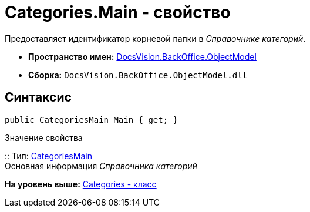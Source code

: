 = Categories.Main - свойство

Предоставляет идентификатор корневой папки в [.dfn .term]_Справочнике категорий_.

* [.keyword]*Пространство имен:* xref:ObjectModel_NS.adoc[DocsVision.BackOffice.ObjectModel]
* [.keyword]*Сборка:* [.ph .filepath]`DocsVision.BackOffice.ObjectModel.dll`

== Синтаксис

[source,pre,codeblock,language-csharp]
----
public CategoriesMain Main { get; }
----

Значение свойства

::
  Тип: xref:CategoriesMain_CL.adoc[CategoriesMain]
  +
  Основная информация [.dfn .term]_Справочника категорий_

*На уровень выше:* xref:../../../../api/DocsVision/BackOffice/ObjectModel/Categories_CL.adoc[Categories - класс]
